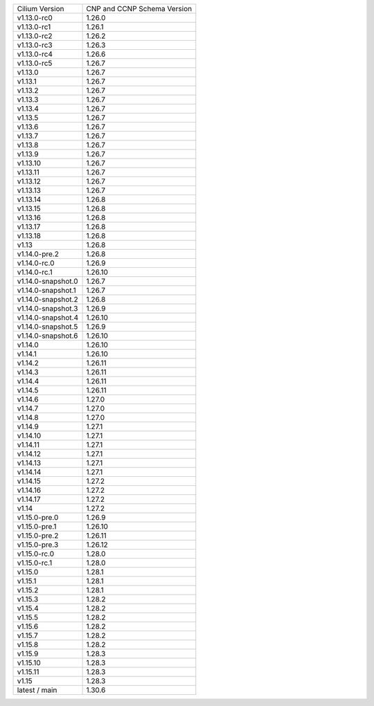 +--------------------+----------------+
| Cilium             | CNP and CCNP   |
| Version            | Schema Version |
+--------------------+----------------+
| v1.13.0-rc0        | 1.26.0         |
+--------------------+----------------+
| v1.13.0-rc1        | 1.26.1         |
+--------------------+----------------+
| v1.13.0-rc2        | 1.26.2         |
+--------------------+----------------+
| v1.13.0-rc3        | 1.26.3         |
+--------------------+----------------+
| v1.13.0-rc4        | 1.26.6         |
+--------------------+----------------+
| v1.13.0-rc5        | 1.26.7         |
+--------------------+----------------+
| v1.13.0            | 1.26.7         |
+--------------------+----------------+
| v1.13.1            | 1.26.7         |
+--------------------+----------------+
| v1.13.2            | 1.26.7         |
+--------------------+----------------+
| v1.13.3            | 1.26.7         |
+--------------------+----------------+
| v1.13.4            | 1.26.7         |
+--------------------+----------------+
| v1.13.5            | 1.26.7         |
+--------------------+----------------+
| v1.13.6            | 1.26.7         |
+--------------------+----------------+
| v1.13.7            | 1.26.7         |
+--------------------+----------------+
| v1.13.8            | 1.26.7         |
+--------------------+----------------+
| v1.13.9            | 1.26.7         |
+--------------------+----------------+
| v1.13.10           | 1.26.7         |
+--------------------+----------------+
| v1.13.11           | 1.26.7         |
+--------------------+----------------+
| v1.13.12           | 1.26.7         |
+--------------------+----------------+
| v1.13.13           | 1.26.7         |
+--------------------+----------------+
| v1.13.14           | 1.26.8         |
+--------------------+----------------+
| v1.13.15           | 1.26.8         |
+--------------------+----------------+
| v1.13.16           | 1.26.8         |
+--------------------+----------------+
| v1.13.17           | 1.26.8         |
+--------------------+----------------+
| v1.13.18           | 1.26.8         |
+--------------------+----------------+
| v1.13              | 1.26.8         |
+--------------------+----------------+
| v1.14.0-pre.2      | 1.26.8         |
+--------------------+----------------+
| v1.14.0-rc.0       | 1.26.9         |
+--------------------+----------------+
| v1.14.0-rc.1       | 1.26.10        |
+--------------------+----------------+
| v1.14.0-snapshot.0 | 1.26.7         |
+--------------------+----------------+
| v1.14.0-snapshot.1 | 1.26.7         |
+--------------------+----------------+
| v1.14.0-snapshot.2 | 1.26.8         |
+--------------------+----------------+
| v1.14.0-snapshot.3 | 1.26.9         |
+--------------------+----------------+
| v1.14.0-snapshot.4 | 1.26.10        |
+--------------------+----------------+
| v1.14.0-snapshot.5 | 1.26.9         |
+--------------------+----------------+
| v1.14.0-snapshot.6 | 1.26.10        |
+--------------------+----------------+
| v1.14.0            | 1.26.10        |
+--------------------+----------------+
| v1.14.1            | 1.26.10        |
+--------------------+----------------+
| v1.14.2            | 1.26.11        |
+--------------------+----------------+
| v1.14.3            | 1.26.11        |
+--------------------+----------------+
| v1.14.4            | 1.26.11        |
+--------------------+----------------+
| v1.14.5            | 1.26.11        |
+--------------------+----------------+
| v1.14.6            | 1.27.0         |
+--------------------+----------------+
| v1.14.7            | 1.27.0         |
+--------------------+----------------+
| v1.14.8            | 1.27.0         |
+--------------------+----------------+
| v1.14.9            | 1.27.1         |
+--------------------+----------------+
| v1.14.10           | 1.27.1         |
+--------------------+----------------+
| v1.14.11           | 1.27.1         |
+--------------------+----------------+
| v1.14.12           | 1.27.1         |
+--------------------+----------------+
| v1.14.13           | 1.27.1         |
+--------------------+----------------+
| v1.14.14           | 1.27.1         |
+--------------------+----------------+
| v1.14.15           | 1.27.2         |
+--------------------+----------------+
| v1.14.16           | 1.27.2         |
+--------------------+----------------+
| v1.14.17           | 1.27.2         |
+--------------------+----------------+
| v1.14              | 1.27.2         |
+--------------------+----------------+
| v1.15.0-pre.0      | 1.26.9         |
+--------------------+----------------+
| v1.15.0-pre.1      | 1.26.10        |
+--------------------+----------------+
| v1.15.0-pre.2      | 1.26.11        |
+--------------------+----------------+
| v1.15.0-pre.3      | 1.26.12        |
+--------------------+----------------+
| v1.15.0-rc.0       | 1.28.0         |
+--------------------+----------------+
| v1.15.0-rc.1       | 1.28.0         |
+--------------------+----------------+
| v1.15.0            | 1.28.1         |
+--------------------+----------------+
| v1.15.1            | 1.28.1         |
+--------------------+----------------+
| v1.15.2            | 1.28.1         |
+--------------------+----------------+
| v1.15.3            | 1.28.2         |
+--------------------+----------------+
| v1.15.4            | 1.28.2         |
+--------------------+----------------+
| v1.15.5            | 1.28.2         |
+--------------------+----------------+
| v1.15.6            | 1.28.2         |
+--------------------+----------------+
| v1.15.7            | 1.28.2         |
+--------------------+----------------+
| v1.15.8            | 1.28.2         |
+--------------------+----------------+
| v1.15.9            | 1.28.3         |
+--------------------+----------------+
| v1.15.10           | 1.28.3         |
+--------------------+----------------+
| v1.15.11           | 1.28.3         |
+--------------------+----------------+
| v1.15              | 1.28.3         |
+--------------------+----------------+
| latest / main      | 1.30.6         |
+--------------------+----------------+
